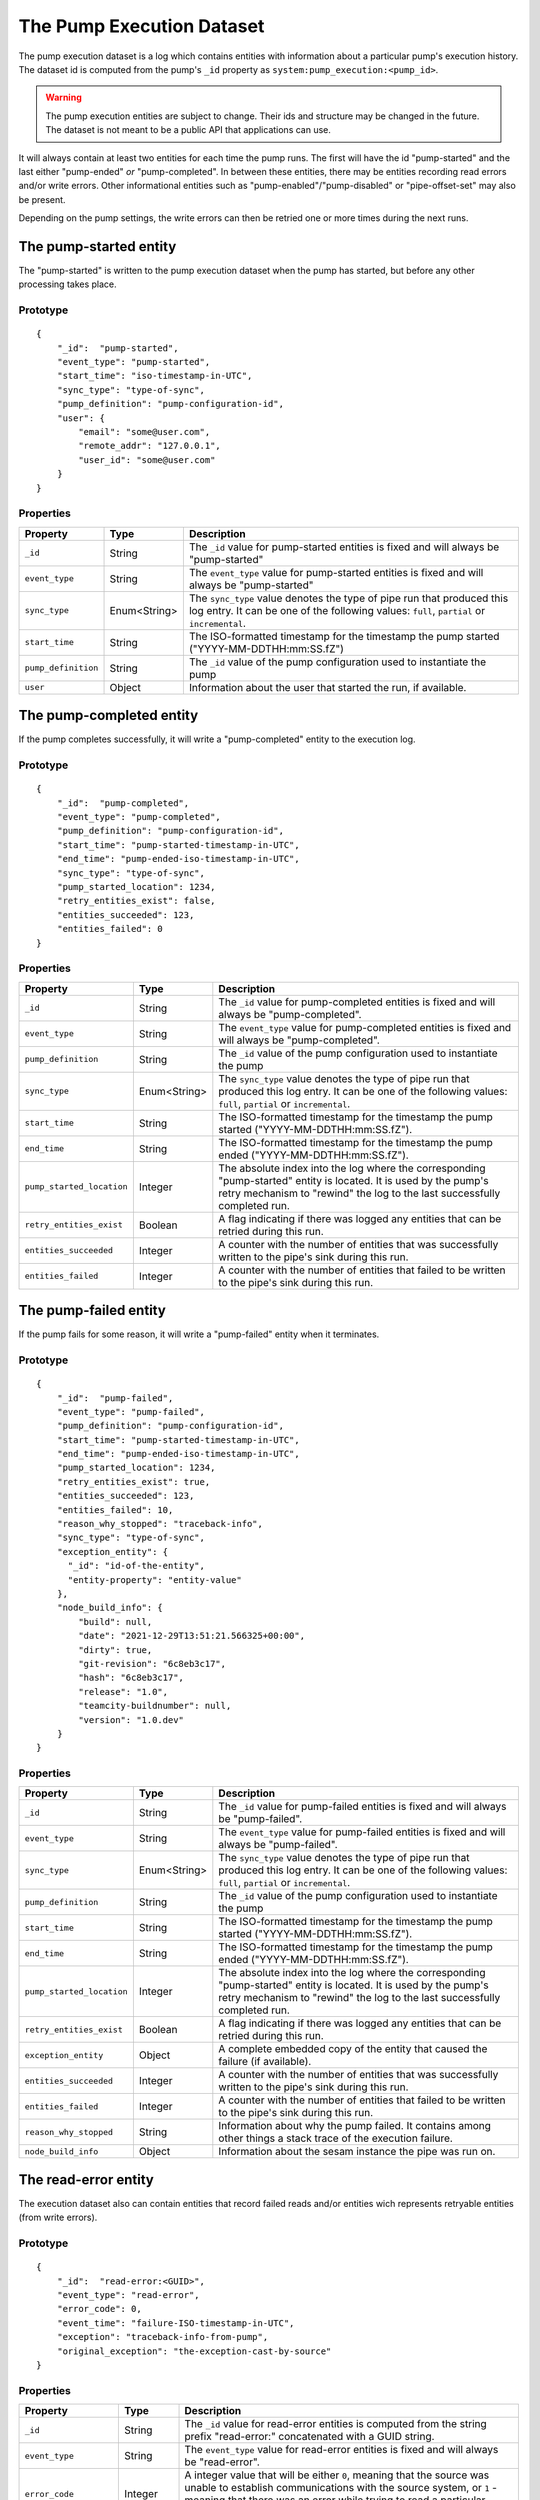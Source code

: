 The Pump Execution Dataset
==========================

The pump execution dataset is a log which contains entities with
information about a particular pump's execution history. The dataset
id is computed from the pump's ``_id`` property as
``system:pump_execution:<pump_id>``.

.. WARNING::

   The pump execution entities are subject to change. Their ids and
   structure may be changed in the future. The dataset is not meant
   to be a public API that applications can use.

It will always contain at least two entities for each time the pump
runs. The first will have the id "pump-started" and the last either
"pump-ended" *or* "pump-completed". In between these entities,
there may be entities recording read errors and/or write
errors. Other informational entities such as "pump-enabled"/"pump-disabled" or "pipe-offset-set" may also be present.

Depending on the pump settings, the write errors can then be
retried one or more times during the next runs.

The pump-started entity
-----------------------

The "pump-started" is written to the pump execution dataset when the pump has started, but before any other processing
takes place.

Prototype
^^^^^^^^^

::

    {
        "_id":  "pump-started",
        "event_type": "pump-started",
        "start_time": "iso-timestamp-in-UTC",
        "sync_type": "type-of-sync",
        "pump_definition": "pump-configuration-id",
        "user": {
            "email": "some@user.com",
            "remote_addr": "127.0.0.1",
            "user_id": "some@user.com"
        }
    }


Properties
^^^^^^^^^^

.. list-table::
   :header-rows: 1
   :widths: 10, 10, 60

   * - Property
     - Type
     - Description

   * - ``_id``
     - String
     - The ``_id`` value for pump-started entities is fixed and will always be "pump-started"

   * - ``event_type``
     - String
     - The ``event_type`` value for pump-started entities is fixed and will always be "pump-started"

   * - ``sync_type``
     - Enum<String>
     - The ``sync_type`` value denotes the type of pipe run that produced this log entry. It can be one of the following
       values: ``full``, ``partial`` or ``incremental``.

   * - ``start_time``
     - String
     - The ISO-formatted timestamp for the timestamp the pump started ("YYYY-MM-DDTHH:mm:SS.fZ")

   * - ``pump_definition``
     - String
     - The ``_id`` value of the pump configuration used to instantiate the pump

   * - ``user``
     - Object
     - Information about the user that started the run, if available.

The pump-completed entity
-------------------------

If the pump completes successfully, it will write a "pump-completed" entity to the execution log.

Prototype
^^^^^^^^^
::

    {
        "_id":  "pump-completed",
        "event_type": "pump-completed",
        "pump_definition": "pump-configuration-id",
        "start_time": "pump-started-timestamp-in-UTC",
        "end_time": "pump-ended-iso-timestamp-in-UTC",
        "sync_type": "type-of-sync",
        "pump_started_location": 1234,
        "retry_entities_exist": false,
        "entities_succeeded": 123,
        "entities_failed": 0
    }

Properties
^^^^^^^^^^

.. list-table::
   :header-rows: 1
   :widths: 10, 10, 60

   * - Property
     - Type
     - Description

   * - ``_id``
     - String
     - The ``_id`` value for pump-completed entities is fixed and will always be "pump-completed".

   * - ``event_type``
     - String
     - The ``event_type`` value for pump-completed entities is fixed and will always be "pump-completed".

   * - ``pump_definition``
     - String
     - The ``_id`` value of the pump configuration used to instantiate the pump

   * - ``sync_type``
     - Enum<String>
     - The ``sync_type`` value denotes the type of pipe run that produced this log entry. It can be one of the following
       values: ``full``, ``partial`` or ``incremental``.

   * - ``start_time``
     - String
     - The ISO-formatted timestamp for the timestamp the pump started ("YYYY-MM-DDTHH:mm:SS.fZ").

   * - ``end_time``
     - String
     - The ISO-formatted timestamp for the timestamp the pump ended ("YYYY-MM-DDTHH:mm:SS.fZ").

   * - ``pump_started_location``
     - Integer
     - The absolute index into the log where the corresponding "pump-started" entity is located. It is used by
       the pump's retry mechanism to "rewind" the log to the last successfully completed run.

   * - ``retry_entities_exist``
     - Boolean
     - A flag indicating if there was logged any entities that can be retried during this run.

   * - ``entities_succeeded``
     - Integer
     - A counter with the number of entities that was successfully written to the pipe's sink during this run.

   * - ``entities_failed``
     - Integer
     - A counter with the number of entities that failed to be written to the pipe's sink during this run.

The pump-failed entity
----------------------

If the pump fails for some reason, it will write a "pump-failed" entity when it terminates.

Prototype
^^^^^^^^^

::

    {
        "_id":  "pump-failed",
        "event_type": "pump-failed",
        "pump_definition": "pump-configuration-id",
        "start_time": "pump-started-timestamp-in-UTC",
        "end_time": "pump-ended-iso-timestamp-in-UTC",
        "pump_started_location": 1234,
        "retry_entities_exist": true,
        "entities_succeeded": 123,
        "entities_failed": 10,
        "reason_why_stopped": "traceback-info",
        "sync_type": "type-of-sync",
        "exception_entity": {
          "_id": "id-of-the-entity",
          "entity-property": "entity-value"
        },
        "node_build_info": {
            "build": null,
            "date": "2021-12-29T13:51:21.566325+00:00",
            "dirty": true,
            "git-revision": "6c8eb3c17",
            "hash": "6c8eb3c17",
            "release": "1.0",
            "teamcity-buildnumber": null,
            "version": "1.0.dev"
        }
    }

Properties
^^^^^^^^^^

.. list-table::
   :header-rows: 1
   :widths: 10, 10, 60

   * - Property
     - Type
     - Description

   * - ``_id``
     - String
     - The ``_id`` value for pump-failed entities is fixed and will always be "pump-failed".

   * - ``event_type``
     - String
     - The ``event_type`` value for pump-failed entities is fixed and will always be "pump-failed".

   * - ``sync_type``
     - Enum<String>
     - The ``sync_type`` value denotes the type of pipe run that produced this log entry. It can be one of the following
       values: ``full``, ``partial`` or ``incremental``.

   * - ``pump_definition``
     - String
     - The ``_id`` value of the pump configuration used to instantiate the pump

   * - ``start_time``
     - String
     - The ISO-formatted timestamp for the timestamp the pump started ("YYYY-MM-DDTHH:mm:SS.fZ").

   * - ``end_time``
     - String
     - The ISO-formatted timestamp for the timestamp the pump ended ("YYYY-MM-DDTHH:mm:SS.fZ").

   * - ``pump_started_location``
     - Integer
     - The absolute index into the log where the corresponding "pump-started" entity is located. It is used by
       the pump's retry mechanism to "rewind" the log to the last successfully completed run.

   * - ``retry_entities_exist``
     - Boolean
     - A flag indicating if there was logged any entities that can be retried during this run.

   * - ``exception_entity``
     - Object
     - A complete embedded copy of the entity that caused the failure (if available).

   * - ``entities_succeeded``
     - Integer
     - A counter with the number of entities that was successfully written to the pipe's sink during this run.

   * - ``entities_failed``
     - Integer
     - A counter with the number of entities that failed to be written to the pipe's sink during this run.

   * - ``reason_why_stopped``
     - String
     - Information about why the pump failed. It contains among other things a stack trace of the execution failure.

   * - ``node_build_info``
     - Object
     - Information about the sesam instance the pipe was run on.

The read-error entity
---------------------

The execution dataset also can contain entities that record failed reads and/or entities wich represents retryable
entities (from write errors).

Prototype
^^^^^^^^^

::

    {
        "_id":  "read-error:<GUID>",
        "event_type": "read-error",
        "error_code": 0,
        "event_time": "failure-ISO-timestamp-in-UTC",
        "exception": "traceback-info-from-pump",
        "original_exception": "the-exception-cast-by-source"
    }

Properties
^^^^^^^^^^

.. list-table::
   :header-rows: 1
   :widths: 10, 10, 60

   * - Property
     - Type
     - Description

   * - ``_id``
     - String
     - The ``_id`` value for read-error entities is computed from the string prefix "read-error:" concatenated with
       a GUID string.

   * - ``event_type``
     - String
     - The ``event_type`` value for read-error entities is fixed and will always be "read-error".

   * - ``error_code``
     - Integer
     - A integer value that will be either ``0``, meaning that the source was unable to establish communications with
       the source system, or ``1`` - meaning that there was an error while trying to read a particular entity from the
       source.

   * - ``event_time``
     - String
     - The ISO-formatted timestamp for the timestamp when the read error happened ("YYYY-MM-DDTHH:mm:SS.fZ").

   * - ``exception``
     - String
     - Information about from the pump failure. It a stack trace of the execution failure.

   * - ``original_exception``
     - String
     - Information about from the source about the read failure. It contains among other things a stack trace of the
       execution failure in the source.

The write-error entity
----------------------

For retryable (write) errors, the entity has a similar form to the "read-error" entity, except its ``_id`` property is
computed from the entity that was unsuccessfully written. It also contains the complete entity as an embedded
child entity.

Prototype
^^^^^^^^^

::

    {
        "_id":  "write-error:<entity_id>",
        "event_type": "write-error",
        "error_code": 0,
        "event_time": "failure-ISO-timestamp-in-UTC",
        "retry_attempts": 0,
        "retryable": false,
        "resolved": true,
        "dead": false,
        "entity": {
          "_id": "id-of-the-entity",
          "entity-property": "entity-value"
        },
        "resolved_entity": {
          "_id": "id-of-the-entity-that-resolved-the-error-if-different",
          "entity-property": "entity-value"
        },
        "exception": "traceback-info-from-pump",
        "original_exception": "the-exception-cast-by-sink",
    }

Properties
^^^^^^^^^^

.. list-table::
   :header-rows: 1
   :widths: 10, 10, 60

   * - Property
     - Type
     - Description

   * - ``_id``
     - String
     - The ``_id`` value for read-error entities is computed from the string prefix "write-error:" concatenated with
       the failed entity ``_id`` property.

   * - ``event_type``
     - String
     - The ``event_type`` value for write-error entities is fixed and will always be "write-error".

   * - ``error_code``
     - Integer
     - A integer value that will be either ``0``, meaning that the sink was unable to establish communications with
       the target system, or ``1`` - meaning that there was an error while writing the particular entity to the
       target system.

   * - ``event_time``
     - String
     - The ISO-formatted timestamp for the timestamp when the write error happened ("YYYY-MM-DDTHH:mm:SS.fZ").

   * - ``retry_attempts``
     - Integer
     - A counter of how many times the failing entity has been retried. Note that the first time it is written to the
       execution dataset it will be 0.

   * - ``retryable``
     - Boolean
     - A flag indicating if the entity can be retried by the retry mechanism. It is used for the case where a new
       version of a entity comes from the source while there also exist a previously failed version in the
       execution dataset. In this case, if the new version is sucessfully written to the sink a new write-error entity
       is written to the log for this entity, but marked as not retryable (i.e ``false`` value) so it can be skipped
       during retries.

       .. _execution_log_resolved_property:
   * - ``resolved``
     - Boolean
     - A flag indicating if the entity was successfully resolved either by a newer version of the entity or because
       a retry succeeded.

   * - ``dead``
     - Boolean
     - A flag indicating if the entity has been given up on, for example having exceeded some number of retries. If a
       dead letter dataset is specified for the pump, the "dead" entity will be written there and a final "write-error"
       entity written to the execution with the ``dead`` flag set to ``true``. This entity will then never be retried
       again (until a new version comes along from the source).

   * - ``entity``
     - Object
     - A complete embedded copy of the failed entity.

       .. _execution_log_resolved_entity:
   * - ``resolved_entity``
     - Object
     - A complete embedded copy of the entity that resolved the write-error if it was retried (and if it differs from
       ``entity``). This property will only be set if ``resolved`` is also ``true``.

   * - ``exception``
     - String
     - Information about from the pump failure. It a stack trace of the execution failure.

   * - ``original_exception``
     - String
     - Information about from the sink about the write failure. It contains among other things a stack trace of the
       execution failure in the sink.

The pump-offset-set entity
--------------------------

The "pump-offset-set" is written to the pump execution dataset when the pump offset has been set or reset explicitly.

Prototype
^^^^^^^^^

::

    {
        "_id":  "pump-offset-set",
        "event_time": "2022-01-04T13:20:28.630647Z",
        "event_type": "pump-offset-set",
        "is_reset": true,
        "original_pipe_offset": "1033311",
        "pipe_offset": "",
        "user": {
            "email": "some@user.com",
            "remote_addr": "127.0.0.1",
            "user_id": "some@user.com"
        }
    }

Properties
^^^^^^^^^^

.. list-table::
   :header-rows: 1
   :widths: 10, 10, 60

   * - Property
     - Type
     - Description

   * - ``_id``
     - String
     - The ``_id`` value for pump-offset-set entities is fixed and will always be "pump-offset-set"

   * - ``event_type``
     - String
     - The ``event_type`` value for pump-started entities is fixed and will always be "pump-offset-set"

   * - ``event_time``
     - String
     - The ISO-formatted timestamp for the timestamp the pump offset was set ("YYYY-MM-DDTHH:mm:SS.fZ")

   * - ``pipe_offset``
     - String
     - The pipe offset that was set.

   * - ``original_pipe_offset``
     - String
     - The pipe offset that was set before it was overwritten.

   * - ``is_reset``
     - Boolean
     - A flag indicating if this was caused by someone resetting the pipe.

   * - ``user``
     - Object
     - Information about the user that started the run, if available.
